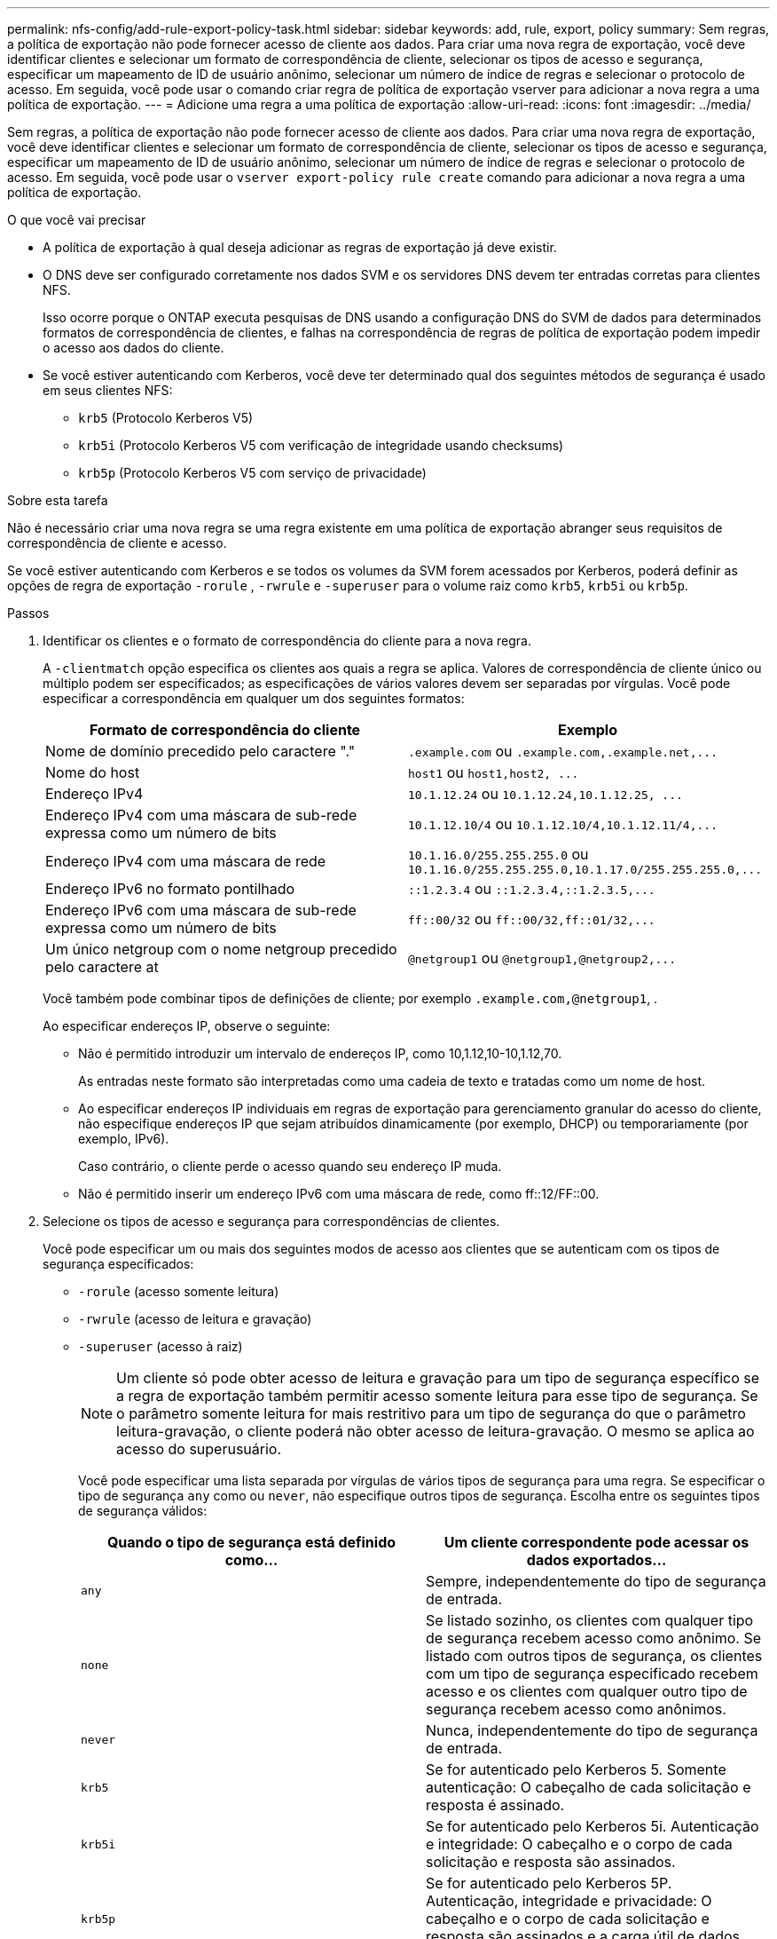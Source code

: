 ---
permalink: nfs-config/add-rule-export-policy-task.html 
sidebar: sidebar 
keywords: add, rule, export, policy 
summary: Sem regras, a política de exportação não pode fornecer acesso de cliente aos dados. Para criar uma nova regra de exportação, você deve identificar clientes e selecionar um formato de correspondência de cliente, selecionar os tipos de acesso e segurança, especificar um mapeamento de ID de usuário anônimo, selecionar um número de índice de regras e selecionar o protocolo de acesso. Em seguida, você pode usar o comando criar regra de política de exportação vserver para adicionar a nova regra a uma política de exportação. 
---
= Adicione uma regra a uma política de exportação
:allow-uri-read: 
:icons: font
:imagesdir: ../media/


[role="lead"]
Sem regras, a política de exportação não pode fornecer acesso de cliente aos dados. Para criar uma nova regra de exportação, você deve identificar clientes e selecionar um formato de correspondência de cliente, selecionar os tipos de acesso e segurança, especificar um mapeamento de ID de usuário anônimo, selecionar um número de índice de regras e selecionar o protocolo de acesso. Em seguida, você pode usar o `vserver export-policy rule create` comando para adicionar a nova regra a uma política de exportação.

.O que você vai precisar
* A política de exportação à qual deseja adicionar as regras de exportação já deve existir.
* O DNS deve ser configurado corretamente nos dados SVM e os servidores DNS devem ter entradas corretas para clientes NFS.
+
Isso ocorre porque o ONTAP executa pesquisas de DNS usando a configuração DNS do SVM de dados para determinados formatos de correspondência de clientes, e falhas na correspondência de regras de política de exportação podem impedir o acesso aos dados do cliente.

* Se você estiver autenticando com Kerberos, você deve ter determinado qual dos seguintes métodos de segurança é usado em seus clientes NFS:
+
** `krb5` (Protocolo Kerberos V5)
** `krb5i` (Protocolo Kerberos V5 com verificação de integridade usando checksums)
** `krb5p` (Protocolo Kerberos V5 com serviço de privacidade)




.Sobre esta tarefa
Não é necessário criar uma nova regra se uma regra existente em uma política de exportação abranger seus requisitos de correspondência de cliente e acesso.

Se você estiver autenticando com Kerberos e se todos os volumes da SVM forem acessados por Kerberos, poderá definir as opções de regra de exportação `-rorule` , `-rwrule` e `-superuser` para o volume raiz como `krb5`, `krb5i` ou `krb5p`.

.Passos
. Identificar os clientes e o formato de correspondência do cliente para a nova regra.
+
A `-clientmatch` opção especifica os clientes aos quais a regra se aplica. Valores de correspondência de cliente único ou múltiplo podem ser especificados; as especificações de vários valores devem ser separadas por vírgulas. Você pode especificar a correspondência em qualquer um dos seguintes formatos:

+
|===
| Formato de correspondência do cliente | Exemplo 


 a| 
Nome de domínio precedido pelo caractere "."
 a| 
`.example.com` ou `+.example.com,.example.net,...+`



 a| 
Nome do host
 a| 
`host1` ou `+host1,host2, ...+`



 a| 
Endereço IPv4
 a| 
`10.1.12.24` ou `+10.1.12.24,10.1.12.25, ...+`



 a| 
Endereço IPv4 com uma máscara de sub-rede expressa como um número de bits
 a| 
`10.1.12.10/4` ou `+10.1.12.10/4,10.1.12.11/4,...+`



 a| 
Endereço IPv4 com uma máscara de rede
 a| 
`10.1.16.0/255.255.255.0` ou `+10.1.16.0/255.255.255.0,10.1.17.0/255.255.255.0,...+`



 a| 
Endereço IPv6 no formato pontilhado
 a| 
`::1.2.3.4` ou `+::1.2.3.4,::1.2.3.5,...+`



 a| 
Endereço IPv6 com uma máscara de sub-rede expressa como um número de bits
 a| 
`ff::00/32` ou `+ff::00/32,ff::01/32,...+`



 a| 
Um único netgroup com o nome netgroup precedido pelo caractere at
 a| 
`@netgroup1` ou `+@netgroup1,@netgroup2,...+`

|===
+
Você também pode combinar tipos de definições de cliente; por exemplo `.example.com,@netgroup1`, .

+
Ao especificar endereços IP, observe o seguinte:

+
** Não é permitido introduzir um intervalo de endereços IP, como 10,1.12,10-10,1.12,70.
+
As entradas neste formato são interpretadas como uma cadeia de texto e tratadas como um nome de host.

** Ao especificar endereços IP individuais em regras de exportação para gerenciamento granular do acesso do cliente, não especifique endereços IP que sejam atribuídos dinamicamente (por exemplo, DHCP) ou temporariamente (por exemplo, IPv6).
+
Caso contrário, o cliente perde o acesso quando seu endereço IP muda.

** Não é permitido inserir um endereço IPv6 com uma máscara de rede, como ff::12/FF::00.


. Selecione os tipos de acesso e segurança para correspondências de clientes.
+
Você pode especificar um ou mais dos seguintes modos de acesso aos clientes que se autenticam com os tipos de segurança especificados:

+
** `-rorule` (acesso somente leitura)
** `-rwrule` (acesso de leitura e gravação)
** `-superuser` (acesso à raiz)
+
[NOTE]
====
Um cliente só pode obter acesso de leitura e gravação para um tipo de segurança específico se a regra de exportação também permitir acesso somente leitura para esse tipo de segurança. Se o parâmetro somente leitura for mais restritivo para um tipo de segurança do que o parâmetro leitura-gravação, o cliente poderá não obter acesso de leitura-gravação. O mesmo se aplica ao acesso do superusuário.

====
+
Você pode especificar uma lista separada por vírgulas de vários tipos de segurança para uma regra. Se especificar o tipo de segurança `any` como ou `never`, não especifique outros tipos de segurança. Escolha entre os seguintes tipos de segurança válidos:

+
|===
| Quando o tipo de segurança está definido como... | Um cliente correspondente pode acessar os dados exportados... 


 a| 
`any`
 a| 
Sempre, independentemente do tipo de segurança de entrada.



 a| 
`none`
 a| 
Se listado sozinho, os clientes com qualquer tipo de segurança recebem acesso como anônimo. Se listado com outros tipos de segurança, os clientes com um tipo de segurança especificado recebem acesso e os clientes com qualquer outro tipo de segurança recebem acesso como anônimos.



 a| 
`never`
 a| 
Nunca, independentemente do tipo de segurança de entrada.



 a| 
`krb5`
 a| 
Se for autenticado pelo Kerberos 5. Somente autenticação: O cabeçalho de cada solicitação e resposta é assinado.



 a| 
`krb5i`
 a| 
Se for autenticado pelo Kerberos 5i. Autenticação e integridade: O cabeçalho e o corpo de cada solicitação e resposta são assinados.



 a| 
`krb5p`
 a| 
Se for autenticado pelo Kerberos 5P. Autenticação, integridade e privacidade: O cabeçalho e o corpo de cada solicitação e resposta são assinados e a carga útil de dados NFS é criptografada.



 a| 
`ntlm`
 a| 
Se for autenticado pelo CIFS NTLM.



 a| 
`sys`
 a| 
Se for autenticado por NFS AUTH_SYS.

|===
+
O tipo de segurança recomendado é `sys`, ou se o Kerberos for usado, `krb5` `krb5i` , ou `krb5p`.



+
Se você estiver usando Kerberos com NFSv3, a regra de política de exportação deverá permitir `-rorule` e `-rwrule` acessar `sys` além `krb5` do . Isso ocorre devido à necessidade de permitir o acesso do Network Lock Manager (NLM) à exportação.

. Especifique um mapeamento de ID de usuário anônimo.
+
A `-anon` opção especifica um ID de usuário UNIX ou nome de usuário que é mapeado para solicitações de cliente que chegam com um ID de usuário de 0 (zero), que normalmente é associado à raiz do nome de usuário. O valor padrão é `65534`. Os clientes NFS normalmente associam o ID de usuário 65534 ao nome de usuário nobody (também conhecido como _root squashing_). No ONTAP, esse ID de usuário está associado ao usuário pcuser. Para desativar o acesso por qualquer cliente com uma ID de usuário de 0, especifique um valor `65535` de .

. Selecione a ordem do índice de regras.
+
A `-ruleindex` opção especifica o número do índice para a regra. As regras são avaliadas de acordo com sua ordem na lista de números de índice; regras com números de índice mais baixos são avaliadas primeiro. Por exemplo, a regra com índice número 1 é avaliada antes da regra com índice número 2.

+
|===
| Se você está adicionando... | Então... 


 a| 
A primeira regra para uma política de exportação
 a| 
Introduza `1`.



 a| 
Regras adicionais para uma política de exportação
 a| 
.. Exibir regras existentes na política
`vserver export-policy rule show -instance -policyname _your_policy_`
.. Selecione um número de índice para a nova regra, dependendo da ordem em que ela deve ser avaliada.


|===
. Selecione o valor de acesso NFS aplicável:{`nfs`|`nfs3`|`nfs4`.
+
`nfs` corresponde a qualquer versão e `nfs3` `nfs4` corresponde apenas a essas versões específicas.

. Crie a regra de exportação e adicione-a a uma política de exportação existente:
+
`vserver export-policy rule create -vserver _vserver_name_ -policyname _policy_name_ -ruleindex _integer_ -protocol {nfs|nfs3|nfs4} -clientmatch { text | _"text,text,..."_ } -rorule _security_type_ -rwrule _security_type_ -superuser _security_type_ -anon _user_ID_`

. Exiba as regras da política de exportação para verificar se a nova regra está presente:
+
`vserver export-policy rule show -policyname _policy_name_`

+
O comando exibe um resumo para essa política de exportação, incluindo uma lista de regras aplicadas a essa política. O ONTAP atribui a cada regra um número de índice de regra. Depois de saber o número do índice da regra, você pode usá-lo para exibir informações detalhadas sobre a regra de exportação especificada.

. Verifique se as regras aplicadas à política de exportação estão configuradas corretamente:
+
`vserver export-policy rule show -policyname _policy_name_ -vserver _vserver_name_ -ruleindex _integer_`



.Exemplos
Os comandos a seguir criam e verificam a criação de uma regra de exportação no SVM chamado VS1 em uma política de exportação chamada RS1. A regra tem o índice número 1. A regra corresponde a qualquer cliente no domínio eng.company.com e o netgroup netgroup1. A regra habilita todo o acesso NFS. Ele permite acesso somente leitura e leitura-gravação a usuários autenticados com AUTH_SYS. Os clientes com o ID de usuário UNIX 0 (zero) são anonimizados, a menos que autenticados com o Kerberos.

[listing]
----
vs1::> vserver export-policy rule create -vserver vs1 -policyname exp1 -ruleindex 1 -protocol nfs
-clientmatch .eng.company.com,@netgoup1 -rorule sys -rwrule sys -anon 65534 -superuser krb5

vs1::> vserver export-policy rule show -policyname nfs_policy
Virtual      Policy         Rule    Access    Client           RO
Server       Name           Index   Protocol  Match            Rule
------------ -------------- ------  --------  ---------------- ------
vs1          exp1           1       nfs       eng.company.com, sys
                                              @netgroup1

vs1::> vserver export-policy rule show -policyname exp1 -vserver vs1 -ruleindex 1

                                    Vserver: vs1
                                Policy Name: exp1
                                 Rule Index: 1
                            Access Protocol: nfs
Client Match Hostname, IP Address, Netgroup, or Domain: eng.company.com,@netgroup1
                             RO Access Rule: sys
                             RW Access Rule: sys
User ID To Which Anonymous Users Are Mapped: 65534
                   Superuser Security Types: krb5
               Honor SetUID Bits in SETATTR: true
                  Allow Creation of Devices: true
----
Os comandos a seguir criam e verificam a criação de uma regra de exportação no SVM chamado VS2 em uma política de exportação chamada expol2. A regra tem o índice número 21. A regra corresponde clientes aos membros do netgroup dev_netgroup_main. A regra habilita todo o acesso NFS. Ele permite acesso somente leitura para usuários autenticados com AUTH_SYS e requer autenticação Kerberos para leitura-gravação e acesso root. Os clientes com a ID de usuário UNIX 0 (zero) têm acesso root negado, a menos que autenticados com Kerberos.

[listing]
----
vs2::> vserver export-policy rule create -vserver vs2 -policyname expol2 -ruleindex 21 -protocol nfs
-clientmatch @dev_netgroup_main -rorule sys -rwrule krb5 -anon 65535 -superuser krb5

vs2::> vserver export-policy rule show -policyname nfs_policy
Virtual  Policy       Rule    Access    Client              RO
Server   Name         Index   Protocol  Match               Rule
-------- ------------ ------  --------  ------------------  ------
vs2      expol2       21       nfs      @dev_netgroup_main  sys

vs2::> vserver export-policy rule show -policyname expol2 -vserver vs1 -ruleindex 21

                                    Vserver: vs2
                                Policy Name: expol2
                                 Rule Index: 21
                            Access Protocol: nfs
Client Match Hostname, IP Address, Netgroup, or Domain:
                                             @dev_netgroup_main
                             RO Access Rule: sys
                             RW Access Rule: krb5
User ID To Which Anonymous Users Are Mapped: 65535
                   Superuser Security Types: krb5
               Honor SetUID Bits in SETATTR: true
                  Allow Creation of Devices: true
----